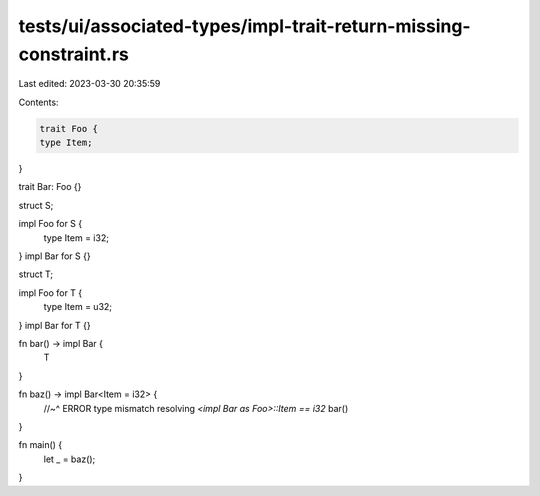 tests/ui/associated-types/impl-trait-return-missing-constraint.rs
=================================================================

Last edited: 2023-03-30 20:35:59

Contents:

.. code-block:: rs

    trait Foo {
    type Item;
}

trait Bar: Foo {}

struct S;

impl Foo for S {
    type Item = i32;
}
impl Bar for S {}

struct T;

impl Foo for T {
    type Item = u32;
}
impl Bar for T {}

fn bar() -> impl Bar {
    T
}

fn baz() -> impl Bar<Item = i32> {
    //~^ ERROR type mismatch resolving `<impl Bar as Foo>::Item == i32`
    bar()
}

fn main() {
    let _ = baz();
}


